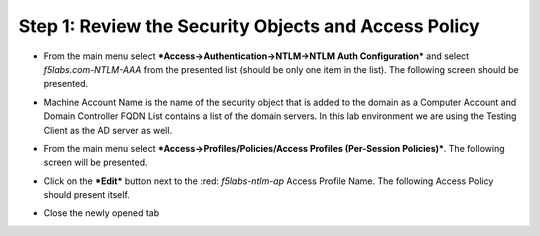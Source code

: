 .. raw:: html
   <style> .red {color:red} </style>

.. role:: red

Step 1: Review the Security Objects and Access Policy
~~~~~~~~~~~~~~~~~~~~~~~~~~~~~~~~~~~~~~~~~~~~~~~~~~~~~

-  From the main menu select ***Access->Authentication->NTLM->NTLM Auth
   Configuration*** and select *f5labs.com-NTLM-AAA* from the presented
   list (should be only one item in the list). The following screen
   should be presented.

|image30|

-  Machine Account Name is the name of the security object that is added
   to the domain as a Computer Account and Domain Controller FQDN List
   contains a list of the domain servers. In this lab environment we are
   using the Testing Client as the AD server as well.

-  From the main menu select ***Access->Profiles/Policies/Access
   Profiles (Per-Session Policies)***. The following screen will be
   presented.

   |image31|

-  Click on the ***Edit*** button next to the :red: *f5labs-ntlm-ap* Access
   Profile Name. The following Access Policy should present itself.

|image32|

-  Close the newly opened tab

.. |image30| image:: ../media/image029.png
   :width: 6.87500in
   :height: 4.37500in
.. |image31| image:: ../media/image030.png
   :width: 7.05556in
   :height: 2.34097in
.. |image32| image:: ../media/image031.png
   :width: 6.37500in
   :height: 2.61458in
